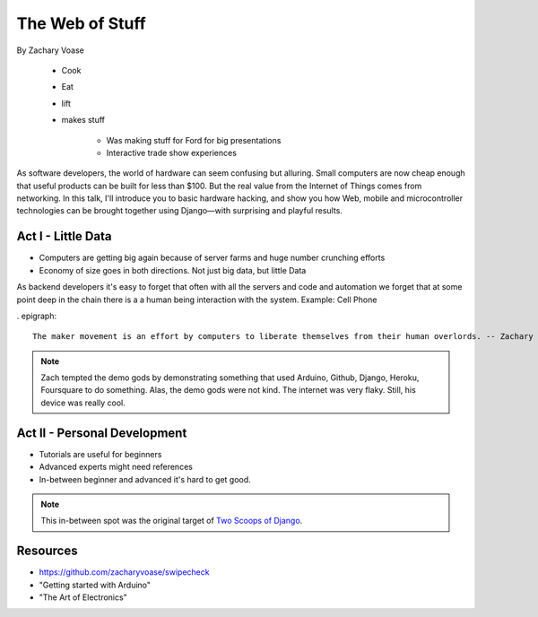 ======================
The Web of Stuff
======================

By Zachary Voase

    * Cook
    * Eat
    * lift
    * makes stuff
    
        * Was making stuff for Ford for big presentations
        * Interactive trade show experiences

As software developers, the world of hardware can seem confusing but alluring. Small computers are now cheap enough that useful products can be built for less than $100. But the real value from the Internet of Things comes from networking. In this talk, I'll introduce you to basic hardware hacking, and show you how Web, mobile and microcontroller technologies can be brought together using Django—with surprising and playful results.

Act I - Little Data
========================

* Computers are getting big again because of server farms and huge number crunching efforts
* Economy of size goes in both directions. Not just big data, but little Data

As backend developers it's easy to forget that often with all the servers and code and automation we forget that at some point deep in the chain there is a a human being interaction with the system. Example: Cell Phone

. epigraph::

    The maker movement is an effort by computers to liberate themselves from their human overlords. -- Zachary Voase

.. note:: Zach tempted the demo gods by demonstrating something that used Arduino, Github, Django, Heroku, Foursquare to do something. Alas, the demo gods were not kind. The internet was very flaky.  Still, his device was really cool.

Act II - Personal Development
================================

* Tutorials are useful for beginners
* Advanced experts might need references
* In-between beginner and advanced it's hard to get good. 

.. note:: This in-between spot was the original target of `Two Scoops of Django`_.

Resources
==========

* https://github.com/zacharyvoase/swipecheck
* "Getting started with Arduino"
* "The Art of Electronics"

.. _`Two Scoops of Django`: https://2scoops.org
